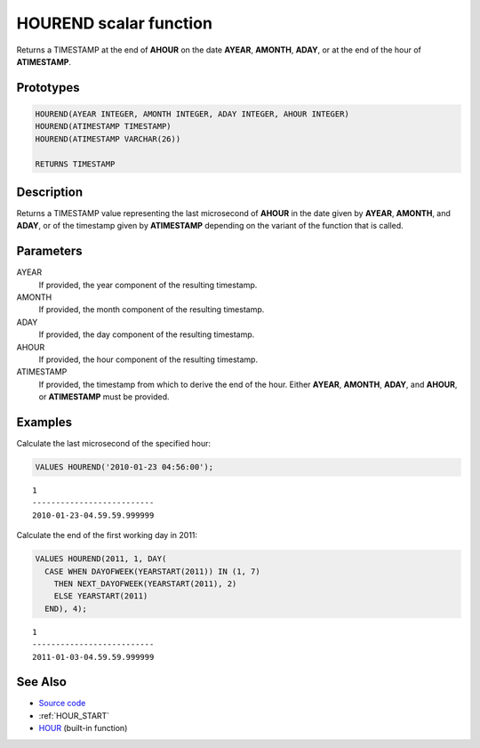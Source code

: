 .. _HOUR_END:

=======================
HOUREND scalar function
=======================

Returns a TIMESTAMP at the end of **AHOUR** on the date **AYEAR**, **AMONTH**,
**ADAY**, or at the end of the hour of **ATIMESTAMP**.

Prototypes
==========

.. code-block:: sql

    HOUREND(AYEAR INTEGER, AMONTH INTEGER, ADAY INTEGER, AHOUR INTEGER)
    HOUREND(ATIMESTAMP TIMESTAMP)
    HOUREND(ATIMESTAMP VARCHAR(26))

    RETURNS TIMESTAMP


Description
===========

Returns a TIMESTAMP value representing the last microsecond of **AHOUR** in the
date given by **AYEAR**, **AMONTH**, and **ADAY**, or of the timestamp given by
**ATIMESTAMP** depending on the variant of the function that is called.

Parameters
==========

AYEAR
    If provided, the year component of the resulting timestamp.

AMONTH
    If provided, the month component of the resulting timestamp.

ADAY
    If provided, the day component of the resulting timestamp.

AHOUR
    If provided, the hour component of the resulting timestamp.

ATIMESTAMP
    If provided, the timestamp from which to derive the end of the hour. Either
    **AYEAR**, **AMONTH**, **ADAY**, and **AHOUR**, or **ATIMESTAMP** must be
    provided.

Examples
========

Calculate the last microsecond of the specified hour:

.. code-block:: sql

    VALUES HOUREND('2010-01-23 04:56:00');

::

    1
    --------------------------
    2010-01-23-04.59.59.999999


Calculate the end of the first working day in 2011:

.. code-block:: sql

    VALUES HOUREND(2011, 1, DAY(
      CASE WHEN DAYOFWEEK(YEARSTART(2011)) IN (1, 7)
        THEN NEXT_DAYOFWEEK(YEARSTART(2011), 2)
        ELSE YEARSTART(2011)
      END), 4);

::

    1
    --------------------------
    2011-01-03-04.59.59.999999


See Also
========

* `Source code`_
* :ref:`HOUR_START`
* `HOUR`_ (built-in function)

.. _Source code: https://github.com/waveform-computing/db2utils/blob/master/date_time.sql#L1620
.. _HOUR: http://publib.boulder.ibm.com/infocenter/db2luw/v9r7/topic/com.ibm.db2.luw.sql.ref.doc/doc/r0000812.html
